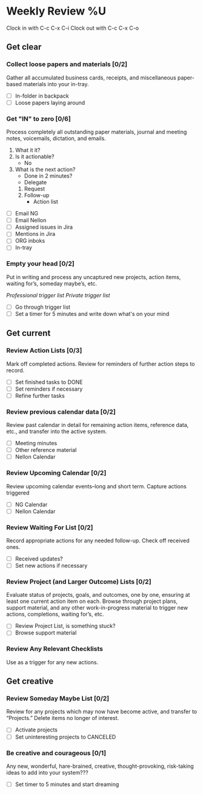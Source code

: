 * Weekly Review %U
  Clock in with C-c C-x C-i
  Clock out with C-c C-x C-o
** Get clear
*** Collect loose papers and materials [0/2]
    Gather all accumulated business cards, receipts, and miscellaneous paper-based materials into your in-tray.
    * [ ] In-folder in backpack
    * [ ] Loose papers laying around
*** Get "IN" to zero [0/6]
    Process completely all outstanding paper materials, journal and meeting notes, voicemails, dictation, and emails.
    :PROCESS:
    1. What it it?
    2. Is it actionable?
       - No
	 * Eliminate
	 * File as reference
	 * Someday / maybe
       - Yes multiple steps
	 * Project task list
    3. What is the next action?
       * Done in 2 minutes?
       * Delegate
	 1. Request
	 2. Follow-up
       * Action list
    :END:
    * [ ] Email NG
    * [ ] Email Nellon
    * [ ] Assigned issues in Jira
    * [ ] Mentions in Jira
    * [ ] ORG inboks
    * [ ] In-tray
*** Empty your head [0/2]
    Put in writing and process any uncaptured new projects, action items, waiting for’s, someday maybe’s, etc.
    :TRIGGER-LIST:
    [[~/.emacs.d/templates/pro-trigger.org][Professional trigger list]]
    [[~/.emacs.d/templates/priv-trigger.org][Private trigger list]]
    :END:
    * [ ] Go through trigger list
    * [ ] Set a timer for 5 minutes and write down what's on your mind
** Get current
*** Review Action Lists [0/3]
    Mark off completed actions. Review for reminders of further action steps to record.
    * [ ] Set finished tasks to DONE
    * [ ] Set reminders if necessary
    * [ ] Refine further tasks
*** Review previous calendar data [0/2]
    Review past calendar in detail for remaining action items, reference data, etc., and transfer into the active system.
    * [ ] Meeting minutes
    * [ ] Other reference material
    * [ ] Nellon Calendar
*** Review Upcoming Calendar [0/2]
    Review upcoming calendar events–long and short term. Capture actions triggered
    * [ ] NG Calendar
    * [ ] Nellon Calendar
*** Review Waiting For List [0/2]
    Record appropriate actions for any needed follow-up. Check off received ones.
    * [ ] Received updates?
    * [ ] Set new actions if necessary
*** Review Project (and Larger Outcome) Lists [0/2]
    Evaluate status of projects, goals, and outcomes, one by one, ensuring at least one current action item on each.  
    Browse through project plans, support material, and any other work-in-progress material to trigger new actions, completions, waiting for’s, etc.
    * [ ] Review Project List, is something stuck?
    * [ ] Browse support material
*** Review Any Relevant Checklists
    Use as a trigger for any new actions.
** Get creative
*** Review Someday Maybe List [0/2]
    Review for any projects which may now have become active, and transfer to “Projects.” Delete items no longer of interest.
    * [ ] Activate projects
    * [ ] Set uninteresting projects to CANCELED
*** Be creative and courageous [0/1]
    Any new, wonderful, hare-brained, creative, thought-provoking, risk-taking ideas to add into your system???
    * [ ] Set timer to 5 minutes and start dreaming

